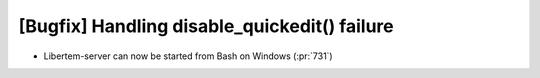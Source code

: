 [Bugfix] Handling disable_quickedit() failure 
=============================================

* Libertem-server can now be started from Bash on Windows (:pr:`731`)
